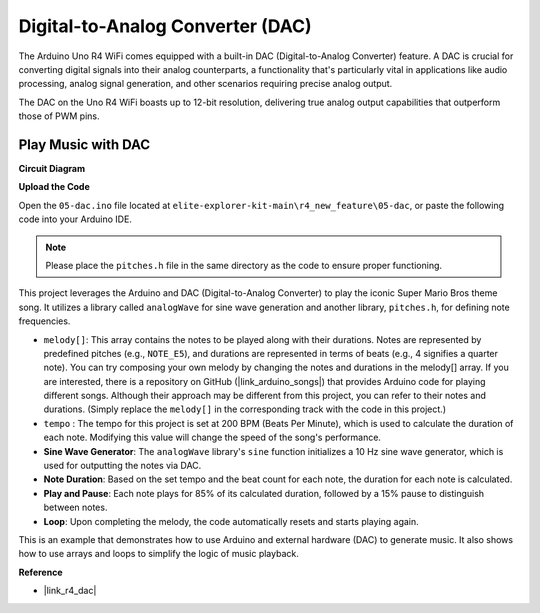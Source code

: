 .. _new_dac:

Digital-to-Analog Converter (DAC)
========================================

The Arduino Uno R4 WiFi comes equipped with a built-in DAC (Digital-to-Analog Converter) feature. A DAC is crucial for converting digital signals into their analog counterparts, a functionality that's particularly vital in applications like audio processing, analog signal generation, and other scenarios requiring precise analog output.

The DAC on the Uno R4 WiFi boasts up to 12-bit resolution, delivering true analog output capabilities that outperform those of PWM pins.

.. image:: img/05_dac.png
  :width: 70%

Play Music with DAC
++++++++++++++++++++

**Circuit Diagram**

.. image:: img/05_dac_bb.png
  :width: 100%
  :align: center

**Upload the Code**

Open the ``05-dac.ino`` file located at ``elite-explorer-kit-main\r4_new_feature\05-dac``, or paste the following code into your Arduino IDE.

.. note:: 
    Please place the ``pitches.h`` file in the same directory as the code to ensure proper functioning.

.. raw:: html

   <iframe src=https://create.arduino.cc/editor/sunfounder01/93e0379e-1d2d-4d9c-a603-42b3335e8e05/preview?embed style="height:510px;width:100%;margin:10px 0" frameborder=0></iframe>

This project leverages the Arduino and DAC (Digital-to-Analog Converter) to play the iconic Super Mario Bros theme song. It utilizes a library called ``analogWave`` for sine wave generation and another library, ``pitches.h``, for defining note frequencies.

- ``melody[]``: This array contains the notes to be played along with their durations. Notes are represented by predefined pitches (e.g., ``NOTE_E5``), and durations are represented in terms of beats (e.g., 4 signifies a quarter note). You can try composing your own melody by changing the notes and durations in the melody[] array. If you are interested, there is a repository on GitHub (|link_arduino_songs|) that provides Arduino code for playing different songs. Although their approach may be different from this project, you can refer to their notes and durations. (Simply replace the ``melody[]`` in the corresponding track with the code in this project.)

- ``tempo`` : The tempo for this project is set at 200 BPM (Beats Per Minute), which is used to calculate the duration of each note. Modifying this value will change the speed of the song's performance.

- **Sine Wave Generator**: The ``analogWave`` library's ``sine`` function initializes a 10 Hz sine wave generator, which is used for outputting the notes via DAC.

- **Note Duration**: Based on the set tempo and the beat count for each note, the duration for each note is calculated.

- **Play and Pause**: Each note plays for 85% of its calculated duration, followed by a 15% pause to distinguish between notes.

- **Loop**: Upon completing the melody, the code automatically resets and starts playing again.

This is an example that demonstrates how to use Arduino and external hardware (DAC) to generate music. It also shows how to use arrays and loops to simplify the logic of music playback.


**Reference**

- |link_r4_dac|